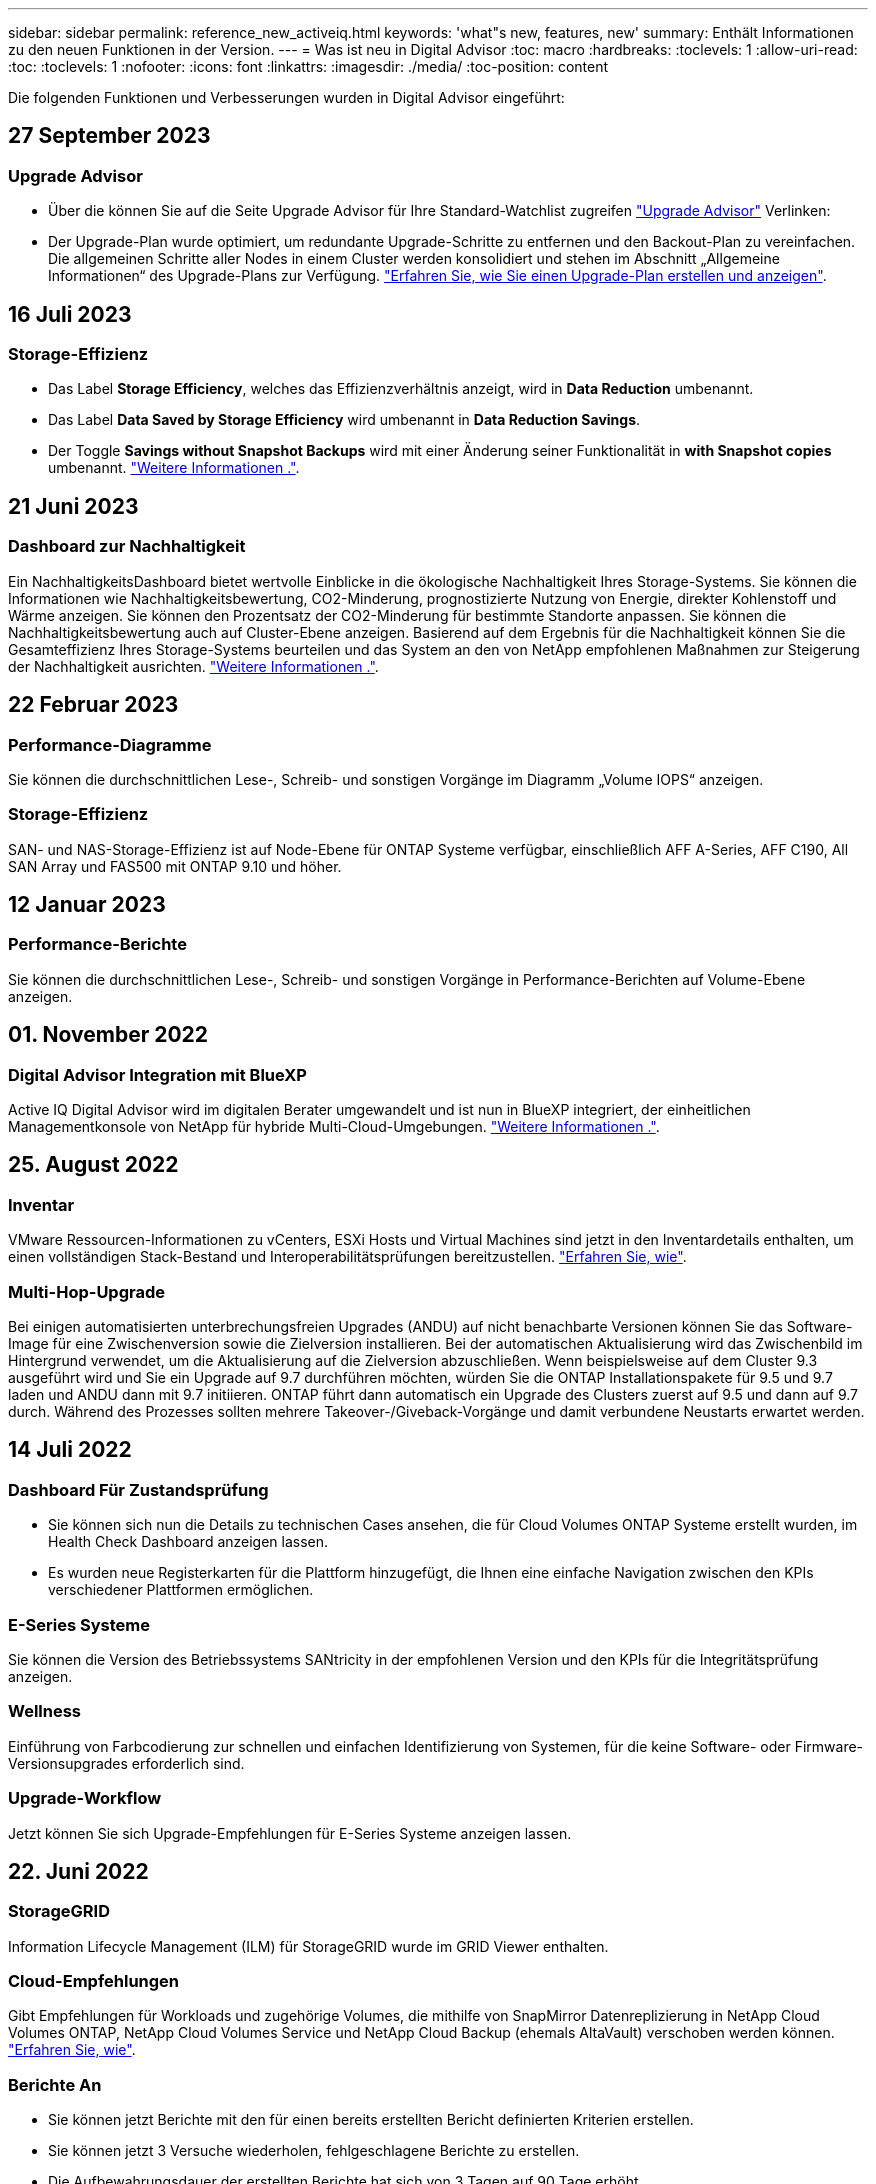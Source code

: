 ---
sidebar: sidebar 
permalink: reference_new_activeiq.html 
keywords: 'what"s new, features, new' 
summary: Enthält Informationen zu den neuen Funktionen in der Version. 
---
= Was ist neu in Digital Advisor
:toc: macro
:hardbreaks:
:toclevels: 1
:allow-uri-read: 
:toc: 
:toclevels: 1
:nofooter: 
:icons: font
:linkattrs: 
:imagesdir: ./media/
:toc-position: content


[role="lead"]
Die folgenden Funktionen und Verbesserungen wurden in Digital Advisor eingeführt:



== 27 September 2023



=== Upgrade Advisor

* Über die können Sie auf die Seite Upgrade Advisor für Ihre Standard-Watchlist zugreifen link:https://activeiq.netapp.com/redirect/upgrade-advisor["Upgrade Advisor"^] Verlinken:
* Der Upgrade-Plan wurde optimiert, um redundante Upgrade-Schritte zu entfernen und den Backout-Plan zu vereinfachen. Die allgemeinen Schritte aller Nodes in einem Cluster werden konsolidiert und stehen im Abschnitt „Allgemeine Informationen“ des Upgrade-Plans zur Verfügung. link:https://docs.netapp.com/us-en/active-iq/task_view_upgrade.html["Erfahren Sie, wie Sie einen Upgrade-Plan erstellen und anzeigen"].




== 16 Juli 2023



=== Storage-Effizienz

* Das Label *Storage Efficiency*, welches das Effizienzverhältnis anzeigt, wird in *Data Reduction* umbenannt.
* Das Label *Data Saved by Storage Efficiency* wird umbenannt in *Data Reduction Savings*.
* Der Toggle *Savings without Snapshot Backups* wird mit einer Änderung seiner Funktionalität in *with Snapshot copies* umbenannt. link:https://docs.netapp.com/us-en/active-iq/reference_aiq_faq.html#storage-efficiency["Weitere Informationen ."].




== 21 Juni 2023



=== Dashboard zur Nachhaltigkeit

Ein NachhaltigkeitsDashboard bietet wertvolle Einblicke in die ökologische Nachhaltigkeit Ihres Storage-Systems. Sie können die Informationen wie Nachhaltigkeitsbewertung, CO2-Minderung, prognostizierte Nutzung von Energie, direkter Kohlenstoff und Wärme anzeigen. Sie können den Prozentsatz der CO2-Minderung für bestimmte Standorte anpassen. Sie können die Nachhaltigkeitsbewertung auch auf Cluster-Ebene anzeigen. Basierend auf dem Ergebnis für die Nachhaltigkeit können Sie die Gesamteffizienz Ihres Storage-Systems beurteilen und das System an den von NetApp empfohlenen Maßnahmen zur Steigerung der Nachhaltigkeit ausrichten. link:https://docs.netapp.com/us-en/active-iq/learn_BlueXP_sustainability.html["Weitere Informationen ."].



== 22 Februar 2023



=== Performance-Diagramme

Sie können die durchschnittlichen Lese-, Schreib- und sonstigen Vorgänge im Diagramm „Volume IOPS“ anzeigen.



=== Storage-Effizienz

SAN- und NAS-Storage-Effizienz ist auf Node-Ebene für ONTAP Systeme verfügbar, einschließlich AFF A-Series, AFF C190, All SAN Array und FAS500 mit ONTAP 9.10 und höher.



== 12 Januar 2023



=== Performance-Berichte

Sie können die durchschnittlichen Lese-, Schreib- und sonstigen Vorgänge in Performance-Berichten auf Volume-Ebene anzeigen.



== 01. November 2022



=== Digital Advisor Integration mit BlueXP

Active IQ Digital Advisor wird im digitalen Berater umgewandelt und ist nun in BlueXP integriert, der einheitlichen Managementkonsole von NetApp für hybride Multi-Cloud-Umgebungen. link:https://docs.netapp.com/us-en/active-iq/digital-advisor-integration-with-bluexp.html["Weitere Informationen ."].



== 25. August 2022



=== Inventar

VMware Ressourcen-Informationen zu vCenters, ESXi Hosts und Virtual Machines sind jetzt in den Inventardetails enthalten, um einen vollständigen Stack-Bestand und Interoperabilitätsprüfungen bereitzustellen. link:https://docs.netapp.com/us-en/active-iq/task-integrating-with-cloud-insights-to-view-vm-details.html["Erfahren Sie, wie"].



=== Multi-Hop-Upgrade

Bei einigen automatisierten unterbrechungsfreien Upgrades (ANDU) auf nicht benachbarte Versionen können Sie das Software-Image für eine Zwischenversion sowie die Zielversion installieren. Bei der automatischen Aktualisierung wird das Zwischenbild im Hintergrund verwendet, um die Aktualisierung auf die Zielversion abzuschließen. Wenn beispielsweise auf dem Cluster 9.3 ausgeführt wird und Sie ein Upgrade auf 9.7 durchführen möchten, würden Sie die ONTAP Installationspakete für 9.5 und 9.7 laden und ANDU dann mit 9.7 initiieren. ONTAP führt dann automatisch ein Upgrade des Clusters zuerst auf 9.5 und dann auf 9.7 durch. Während des Prozesses sollten mehrere Takeover-/Giveback-Vorgänge und damit verbundene Neustarts erwartet werden.



== 14 Juli 2022



=== Dashboard Für Zustandsprüfung

* Sie können sich nun die Details zu technischen Cases ansehen, die für Cloud Volumes ONTAP Systeme erstellt wurden, im Health Check Dashboard anzeigen lassen.
* Es wurden neue Registerkarten für die Plattform hinzugefügt, die Ihnen eine einfache Navigation zwischen den KPIs verschiedener Plattformen ermöglichen.




=== E-Series Systeme

Sie können die Version des Betriebssystems SANtricity in der empfohlenen Version und den KPIs für die Integritätsprüfung anzeigen.



=== Wellness

Einführung von Farbcodierung zur schnellen und einfachen Identifizierung von Systemen, für die keine Software- oder Firmware-Versionsupgrades erforderlich sind.



=== Upgrade-Workflow

Jetzt können Sie sich Upgrade-Empfehlungen für E-Series Systeme anzeigen lassen.



== 22. Juni 2022



=== StorageGRID

Information Lifecycle Management (ILM) für StorageGRID wurde im GRID Viewer enthalten.



=== Cloud-Empfehlungen

Gibt Empfehlungen für Workloads und zugehörige Volumes, die mithilfe von SnapMirror Datenreplizierung in NetApp Cloud Volumes ONTAP, NetApp Cloud Volumes Service und NetApp Cloud Backup (ehemals AltaVault) verschoben werden können. link:https://docs.netapp.com/us-en/active-iq/task-informed-decisions-based-on-cloud-recommendations.html["Erfahren Sie, wie"].



=== Berichte An

* Sie können jetzt Berichte mit den für einen bereits erstellten Bericht definierten Kriterien erstellen.
* Sie können jetzt 3 Versuche wiederholen, fehlgeschlagene Berichte zu erstellen.
* Die Aufbewahrungsdauer der erstellten Berichte hat sich von 3 Tagen auf 90 Tage erhöht.




== 01. Juni 2022



=== Inventar

* Sie können jetzt die Informationen für Vertriebsmitarbeiter für Systeme in Inventory anzeigen.
* Astra Control Center-Systeme sind jetzt im Inventar erhältlich.




== 12 Mai 2022



=== StorageGRID

Weitere Kapazitätsmetriken werden in den Kapazitäts- und Kapazitätsberichten von StorageGRID enthalten.



=== ClusterViewer

Zusammenfassung zu SnapMirror (Datenschutz) für Cluster ist jetzt im ClusterViewer enthalten.



=== Workflow-Upgrade

Mit dem Upgrade-Workflow können Sie jetzt Upgrade-Empfehlungen und eine Zusammenfassung der neuen Funktionen anzeigen, die in Ihrer E-Series Zielversion verfügbar sind.



=== Wellness

* Die Ansible Playbooks wurden erweitert, um das Risiko einer Softwarekonfiguration zu minimieren.
* Die Filter wurden in den Wellness-Aktionen und -Risiken konsolidiert.




== 07. April 2022



=== Wellness

* Die Bewertung der wichtigsten Empfehlungen für die aktuelle Betriebssystemversion und die 6-monatigen KPIs für Support-Verträge und das Ende des Supports wurde verringert, um der Dringlichkeit der Problemlösung gerecht zu werden.
* Die wichtigsten Empfehlungen für Remote-Management und HA-Paar (Empfohlene Konfiguration) wurden aktualisiert und umfassen nun URLs auf die NetApp Support-Website für den Self-Service durch Kunden.




== 31 März 2022



=== StorageGRID

Informationen zu Mandanten und Buckets können im GRID Viewer angezeigt werden.



== 24 März 2022



=== Dashboard Für Zustandsprüfung

* Verbesserungen und Fehlerbehebungen zur Health Assessment Executive Summary PPT.
* Fähigkeit, einen mindestens empfohlenen Upgrade-Plan für die Version zu erstellen.
* Verbesserung der Kacheln zur Integritätsprüfung zur Ermittlung der Anzahl der Knoten, die für jeden KPI Aufmerksamkeit erfordern.




=== StorageGRID

Sie können Details zur Rasterkonfiguration im RASTER Viewer anzeigen.



=== BlueXP

BlueXP-Benutzer können nun, sofern zutreffend, Links zu Digital Advisor in neuen Registerkarten öffnen, ähnlich wie bei den vorhandenen Funktionen in Digital Advisor.



== 12 Januar 2022



=== Konfigurationsdrift

* Sie können eine Vorlage klonen, um eine Kopie der Originalvorlage zu erstellen.
* Sie können goldene Vorlagen mit anderen berechtigten Benutzern mit schreibgeschütztem oder vollem Zugriff auf diese Vorlagen freigeben.
link:https://docs.netapp.com/us-en/active-iq/task_manage_template.html["Erfahren Sie, wie"].




== Bis 15. Dezember 2021



=== Berichte An

* *Cluster Viewer Report*: Dieser Bericht liefert Informationen über einen einzelnen Cluster oder mehrere Cluster auf Kunden- und Watchlist-Ebene. Sie können den ClusterViewer-Bericht verwenden, um alle Informationen in einer einzelnen Datei herunterzuladen. Sie können diesen Bericht nur für Watchlist mit bis zu 100 Knoten generieren.
* *Leistungsbericht*: Dieser Bericht enthält Informationen über die Performance eines Clusters, Knotens, einer lokalen Ebene (Aggregat) und eines Volumens in einer einzelnen ZIP-Datei. Jede ZIP-Datei enthält Performance-Daten für einzelne Cluster. Dadurch kann der Benutzer die Daten jedes Clusters analysieren. Sie können diesen Bericht nur für Watchlist mit bis zu 100 Knoten generieren.




=== Integration in E-Series Systeme

In Digital Advisor können Sie die Kapazitätsdetails und das Performance-Diagramm eines ausgewählten E-Series Systems anzeigen.



== 18. November 2021



=== Storage-Effizienz

Sie können die Details zur Storage-Effizienz für von NetApp Cloud Insights verwaltete und überwachte Nodes anzeigen.



== 11. November 2021



=== Dashboard Für Zustandsprüfung

* Symbole in den Kacheln „Health Check“ wurden hinzugefügt, die nur für Systeme mit SupportEdge Advisor und SupportEdge Expert Support-Angeboten gelten. Die Verbesserungen wurden in den Abschnitten Empfohlene Software-Währung und Firmware-Währung, empfohlene Konfiguration und Best Practices vorgenommen.
* Auf dem Bildschirm Digital Advisor–Reports wurde ein Banner mit vertraulichen Daten für interne und externe Benutzer (Kunden und Partner) hinzugefügt.




=== Wellness und Upgrade Widgets

Erweiterung des Dashboards mit Upgrade-Empfehlungen zur E-Series und Datum, an dem die Spalte „Wellness-Aktionsverlauf“ hinzugefügt wurde



=== ClusterViewer

Das ClusterViewer-Modul zur Stapelvisualisierung wurde um die Funktion Vergrößern/Verkleinern und Speichern von Bildern erweitert.



=== Storage-Effizienz

Sie können die Details zur Storage-Effizienz für Systeme anzeigen, die von NetApp Cloud Insights gepflegt und überwacht werden.



== Oktober 14 2021



=== Ansible-Bestandsaufnahme

Sie können jetzt Ansible-Inventardateien in .yml- und .ini-Dateiformaten auf Region- und Site-Ebene generieren. link:https://docs.netapp.com/us-en/active-iq/task_view_inventory_details.html["Erfahren Sie, wie"].



=== Berichterstellung für inaktive Daten (IDR)

Im Bildschirm FabricPool Advisor können Sie inaktive Datenberichterstellung (Inactive Data Reporting, IDR) aktivieren, um Aggregate zu überwachen und ein Ansible Playbook zu erstellen.



=== Zeitleistenbericht Drift

Sie können die AutoSupport-Daten der letzten 90 Tage vergleichen und einen Drift Timeline-Bericht erstellen. link:https://docs.netapp.com/us-en/active-iq/task_generate_drift_timeline_report.html["Erfahren Sie, wie"].



=== Kompatible Systeme Umschalten

Das Dashboard für die Integritätsprüfung wurde um eine Umschaltung für die Registerkarten „Betriebssystem“ und „Letzte Betriebssysteme“ erweitert, sodass Sie die für die Anforderungen der empfohlenen und neuesten Version erforderlichen Systeme anzeigen können.



=== Zusammenfassung Der Wichtigsten Empfehlungen

Im Dashboard „Health Check“ können Sie eine Zusammenfassung der 5 wichtigsten Empfehlungen anzeigen.



=== Tabs für NetApp Cloud Volumes ONTAP und E-Series Plattformen

Das Dashboard für die Integritätsprüfung wurde um die Registerkarten Cloud Volumes ONTAP ** und E-Series erweitert, sodass Sie die KPIs und Details zu den Integritätsprüfung für diese Plattformen anzeigen können.

Zusätzlich zu den anderen Plattformen, die nun aktiviert sind, wurde auch eine Registerkarte für „ONTAP“ hinzugefügt.



=== Kapazität

Sie können sich die Kapazitätsdetails zu den NetApp Cloud Volumes ONTAP-Systemen in Digital Advisor anzeigen lassen.



=== Berichte An

Die Berichtszeitachse wurde auf 12 Monate verlängert. Sie erhalten außerdem eine Benachrichtigung, wenn der Terminplanbericht bald abläuft.



== 30. September 2021



=== Vom Kunden Qualifizierte Version

In einer vom Kunden qualifizierten Version kann ein Support Account Manager (SAM) einen Teil der Installationsbasis seines Kunden verwalten, der folgende Applikationen hostet:

* Eine frühere und manchmal nicht unterstützte Version von ONTAP
* Oder die installierte Basis eines Kunden wurde getestet und für die Verwendung einer bestimmten Betriebssystemversion zertifiziert.




=== Workflow Für Technische Cases

Sowohl im Dashboard als auch im Drill-down-Bildschirm wurden grafische Verbesserungen am Datendiagramm und Liniendiagramm vorgenommen. Sie haben auch die Möglichkeit, diese Daten in einem Balkendiagramm anzuzeigen. Im Liniendiagramm können Sie Diagramme in beiden Benutzerschnittstellen anzeigen, auswählen und deaktivieren.



=== Performance-Grafiken

Sie können jetzt zusätzlich zum CSV-Format die Leistungsdiagramme im PNG- und JPG-Format herunterladen.



=== EOS-Controller (End of Support) werden über einen Zeitraum von 12 Monaten hinaus angeboten

Das Health Check Dashboard wurde um eine Registerkarte erweitert, auf der Controller mit einer EOS von mehr als 12 Monaten angezeigt werden.



== 16. September 2021



=== Wellness

* Das Ransomware Defense-Widget ist jetzt Teil des Wellness-Workflow statt eines eigenständigen Widgets.
* In der Wellness Review E-Mail finden Sie Informationen über die Ransomware Defense statt Renewals.




=== Kapazität

Sie können sich die Kapazitätsdetails zu den NetApp ONTAP® Select Systemen in Digital Advisor anzeigen lassen.



=== ClusterViewer

Auf der Registerkarte Visualisierung von ClusterViewer können Sie Verkabelungsfehler und andere Fehler anzeigen.



== 06. September 2021



=== StorageGRID

* View AutoSupport: Zeigt die AutoSupport-Protokolle für die StorageGRID und die zugrunde liegenden Nodes an.
* Details zu StorageGRID Appliance: Anzeigen von Details zu StorageGRID Appliances wie Node-Typ, Appliance-Modell, Laufwerkgröße, Festplattentyp, RAID-Modus, Und so weiter im ABSCHNITT GRID Viewer - GRID Inventory.
* Renewals: Zeigen Sie die Liste der Gitter und zugrunde liegenden Knoten an, deren Erneuerung fällig ist.
* E-Series SANtricity Risiken: Anzeigen von SANtricity Risiken für die zugrunde liegenden Nodes im ABSCHNITT „GRID Dashboard – Zustand“ der E-Series




=== Kapazitätsprognose

Das Widget „Capacity Forecast“ wurde mit einem verbesserten Algorithmus aktualisiert, der Systemneukonfigurationen besser berücksichtigt. link:https://docs.netapp.com/us-en/active-iq/reference_aiq_faq.html#capacity["Weitere Informationen ."].



== 26. August 2021



=== Digital Advisor Mobile Application

Sie können nun die biometrische Authentifizierung auf der mobilen Digital Advisor-Anwendung aktivieren. Die verfügbaren Optionen für die Authentifizierung variieren je nach den von Ihrem Mobiltelefon unterstützten Funktionen.

Weitere Informationen erhalten Sie in der Applikation:link:https://play.google.com/store/apps/details?id=com.netapp.myautosupport["Digital Advisor Mobile Application (Android)"^]
link:https://apps.apple.com/us/app/active-iq/id1230542480["Digital Advisor Mobile Application (iOS)"^]



=== Wellness

Wellness-Widget wurde mit Ransomware Defence Attribut verbessert. Sehen Sie sich jetzt Risiken und Korrekturmaßnahmen an, die mit der Erkennung, Vermeidung und Recovery von Ransomware verbunden sind.



== 16. August 2021



=== Wellness Review

Sie können jetzt den On-Demand-Bericht generieren. Außerdem können Sie den zuletzt geplanten Bericht über den Bildschirm Wellness-Übersicht-Abonnement herunterladen.



=== Inventar

Auf der Registerkarte „Rasterinventar“ können Sie nun die Knotendetails basierend auf Standortebene in einem erweiterbaren und ausklappbaren Format anzeigen.



=== Kennzeichnung Von Clustern Mit Gemischtem Modell

Bei Clustern mit gemischten Hardware-Modellen ist die auf das Cluster angewendete Betriebssystemversion diejenige, die alle Nodes verwenden können. Infolgedessen kann die Betriebssystemversion einiger Nodes aktuellerer Hardware-Modelle nicht so weit sein, wo sie sein sollten. Um diese Cluster mit gemischtem Modell sichtbarer zu machen, haben wir ein Symbol für „gemischtes Modell“ eingesetzt.



=== Empfohlene Konfiguration/Storage Virtual Machine (SVM) – Systemzustand: Zusammenfassung auf Volume-Ebene

Wenn Sie in der SVM-Tabelle auf das blaue Feld ‘Volume Summary’ klicken, werden in einem „Pop-out“ detaillierte Informationen zu den Volumes angezeigt, die gehostet oder an die spezifische Seriennummer oder den physischen Knoten angeschlossen sind.



== 12 Juli 2021



=== System-Firmware

Sie können jetzt Informationen über die System-Firmware anzeigen, die zusammen mit den Haupt- und Patch-Versionen von ONTAP geliefert wird. Sie können diese Funktion über das Menü „Quick Links“ aufrufen.



=== Dashboard Für Zustandsprüfung

* Das Health Check Dashboard wurde um ein blaues Banner erweitert, das Benutzern mitteilt, dass die Systeme, die nicht von SupportEdge Advisor und SupportEdge Expert unterstützt werden, bei der Berechnung des Integritätsbewertungen nicht berücksichtigt werden.
* Das Widget „Recommended Configuration“ wurde erweitert. Es bietet eine eingehende Analyse der fehlgeschlagenen Prüfungen für Ihre Storage VM (SVM). Außerdem können Sie die empfohlenen Korrekturmaßnahmen für jedes Risiko ergreifen.
* Die empfohlene ONTAP-Zielversion ist jetzt für alle Nodes in einem Cluster identisch, das mit unterschiedlichen Hardware-Modellen konfiguriert ist. Die Zielversion wird auf allen Nodes unterstützt.
* Sie können das EOS-Zeitachse für Controller, Festplatten und Shelfs jetzt durch den Kauf von PVR verlängern. „PVR-Daten und Erweiterungsdetails“ können nach dem Kauf im Widget „End-of-Support“ angezeigt werden. Die PVR-Details sind auch Bestandteil des EOSL-Berichts.




=== Inventar

Auf der detaillierten Bestandsseite können Sie die Enddaten der Support-Verträge für Ihre Hardware, Software und Non-Returnable Disks anzeigen.



=== Upgrade Des Support-Angebots

* Die Benutzeroberfläche wurde erweitert, um das spezifische Support-Angebot anzuzeigen, das Sie in Digital Advisor abonniert haben.
* Sie können jetzt über das System-Dashboard eine Anfrage für ein Upgrade Ihres Support-Angebots stellen, um weitere Funktionen nutzen zu können. link:https://docs.netapp.com/us-en/active-iq/task_upgrade_support_offering.html["Erfahren Sie, wie"].




== 25. Juni 2021



=== Keystone Abonnement-Widget

* Wenn Sie sich für ONTAP Collector entschieden haben, Daten zur Kapazitätsnutzung zu erhalten, können Sie die Details Ihrer Dateifreigaben und Laufwerke auf den Registerkarten Freigaben und Festplatten anzeigen. Sie können Speicherplatz einsparen, indem Sie die sich der Kapazitätsgrenze nähert.
* Die auf dem Keystone angezeigte Kapazitätsauslastung – Dashboard für die Kapazitätsnutzung – wird zur Abrechnung verwendet – basiert nun auf der logischen Kapazität.




== 17. Juni 2021



=== Berichte An

Sie können jetzt unabhängig von Tag, Woche oder Monat Performance-Berichte für Aggregate Volumes in einer Storage-VM generieren.



=== E-Mail zur Wellness-Überprüfung

Die E-Mail zur Wellnessüberprüfung enthält Informationen über den Support und die Berechtigungen der Health Check- und Upgrade-Aktionen.



=== Workflow-Upgrade

* Die Benutzeroberfläche wurde erweitert, um Ihnen eine Tabellenansicht der Informationen zu bieten.
* Sie können jetzt Informationen über das Ende der Unterstützung für die ONTAP-Version im Bildschirm „Upgrade Details“ anzeigen.




=== Konfigurationsdrift

* Config Drift unterstützt jetzt mehr als 200 AutoSupport-Abschnitte zum Erstellen von goldenen Vorlagen und zum Generieren von Drift-Berichten über Kunden, Standorte, Gruppen, Watchlist, Cluster Und Host.
* Durch config Drift können Sie Abweichungen mit Ansible-Playbooks abmildern, die in den Konfigurationsdrift-Berichten enthalten sind.




=== Dashboard Für Zustandsprüfung

Diese Funktion wurde erweitert, um Ihre Storage-VM (SVM) mit einem vordefinierten Risikokatalog zu vergleichen, um Lücken zu ermitteln und die entsprechenden Korrekturmaßnahmen zu empfehlen.



== 09. Juni 2021



=== Dashboard Für Zustandsprüfung

Sie können jetzt die Anzahl der Systeme anzeigen, auf denen die Integritätsbewertung berechnet wird. Diese Erweiterung gilt für alle Attribute im Health Check Dashboard.



== 20 Mai 2021



=== Drift-Chat für Anträge zum Hinzufügen von Kapazitäten

Wenn Sie Hilfe in Echtzeit zu zusätzlichen Kapazitätsanforderungen erhalten möchten, können Sie direkt über Ihr Dashboard mit einem Vertriebsmitarbeiter chatten. link:https://docs.netapp.com/us-en/active-iq/task_identify_capacity_system.html["Erfahren Sie, wie"].



== 29. April 2021

* So schützen Sie Ihre Systeme vor Hackern und Ransomware-Angriffen. link:https://docs.netapp.com/us-en/active-iq/task_increase_protection_against_hackers_and_Ransomware_attacks.html["Erfahren Sie, wie"].
* Sie können Ausfallzeiten und mögliche Datenverluste vermeiden. link:https://docs.netapp.com/us-en/active-iq/task_avoid_the_downtime_and_possible_data_loss.html["Erfahren Sie, wie"].
* Erfahren Sie, wie Sie eine Volume-Füllung vermeiden, um einen Ausfall zu verhindern. link:https://docs.netapp.com/us-en/active-iq/task_avoid_a_volume_filling_up_to_prevent_an_outage.html["Erfahren Sie, wie"].




== 07. April 2021



=== Watchlist

Wenn Sie zum ersten Mal auf Digital Advisor zugreifen, sollten Sie jetzt statt eines Dashboards eine Watchlist erstellen. Sie können das Dashboard auch für verschiedene Watchlisten anzeigen, die Details einer vorhandenen Watchlist bearbeiten und eine Watchlist löschen.



== 24 Februar 2021



=== Konfigurationsdrift

Diese Version bietet folgende Funktionen:

* Fähigkeit zum Bearbeiten von Attributen bei der Vorlagenerstellung.
* Gruppierung von AutoSupport-Abschnitten.
* Erstellen oder Planen eines Konfigurations-Drift-Berichts über Kunden, Standorte, Gruppen, Watchlist, Cluster Und Hostnamen. link:https://docs.netapp.com/us-en/active-iq/task_compare_config_drift_template.html["Erfahren Sie, wie"].




=== Berichte An

Sie können Kapazitäts- und Effizienzberichte generieren oder planen, um detaillierte Informationen zu den Kapazitäts- und Storage-Effizienzeinsparungen Ihres Systems anzuzeigen.



== 10 Februar 2021



=== StorageGRID

Das StorageGRID-Dashboard wird über das NextGen-API-Framework aktiviert.

Sie können das StorageGRID Dashboard zur Anzeige von Informationen auf der Ebene „Watchlist“, „Kunde“, „Gruppe“ und „Standort“ verwenden.

Diese Version bietet folgende Funktionen:

* *Inventory Widget:* Anzeige des Inventars von StorageGRID-Systemen, die auf der ausgewählten Ebene verfügbar sind.
* *Wellness-Widget:* Sehen Sie alle Risiken und Aktionen an, einschließlich der mit StorageGRID verbundenen, wenn sie auf der Grundlage der bestehenden ARS-Regeln für die verfügbaren Systeme anwendbar sind.
* *Planungs-Widget:*
+
** *Kapazitätszugabe:* für alle NETZSTANDORTE, die die Schwelle von 70% der bestehenden Kapazität überschreiten, werden Sie benachrichtigt. Sie haben die Möglichkeit, Kapazität für die StorageGRIDs am Standort für die nächsten 1, 3 und 6 Monate hinzuzufügen, wenn der Kapazitätsschwellenwert wahrscheinlich 70 % überschreitet.
** *Erneuerungen:* für alle StorageGRID-Systeme, für die der Lizenzvertrag abgelaufen ist oder sich in den nächsten 6 Monaten dem Ablauf nähert, werden Sie benachrichtigt. Sie können ein oder mehrere Systeme auswählen, um eine Anfrage an das NetApp Support-Team zu dessen Verlängerung zu stellen.


* *GRID Dashboard:* das GRID Dashboard bietet Wellness-, Planungs- und Konfigurationsdetails für das ausgewählte RASTER.
* *Konfigurations-Widget:* enthält grundlegende Details der ausgewählten StorageGRID im Widget, wie Z.B. GRID-Name, Hostname, Seriennummer, Modell, Betriebssystemversion, Kundenname, Versandort und Kontaktdetails.
* *RASTER Viewer:* aus dem Widget *Configuration* können Sie die GRID-Konfiguration detailliert anzeigen, indem Sie auf den Link *GRID Viewer* klicken. Über das Widget *Konfiguration* können Sie die Websitedetails und Kapazitätsdetails für die ausgewählte StorageGRID herunterladen, indem Sie auf die Schaltfläche *Download* im Bildschirm *Raster-Viewer* klicken.
* *Standortdetails:* auf dieser Registerkarte finden Sie die Grid Summary und Storage Nodes, die für jeden Standort verfügbar sind.
* *GRID Summary:* enthält grundlegende Informationen, wie Lizenztyp, Lizenzkapazität, Anzahl der installierten Nodes, Support Term (Datum der Beendigung des Lizenzvertrags), Primary Admin Node und Primary Site of the Primary Admin Node. Auf dieser Registerkarte finden Sie auch den Standortnamen und die Anzahl der Speicherknoten, die unter der entsprechenden Website markiert sind. In diesem Release können Sie die Liste der Node-Namen anzeigen, wenn Sie auf den Hyperlink klicken, der zur Anzeige von Speicher-Nodes für den entsprechenden Standort verfügbar ist.
* *Registerkarte „Kapazitätsdetails“:* enthält die für DAS RASTER konfigurierten Angaben zur Rasterebene und Standortkapazität. Details zur Kapazität, z. B. installierte Storage-Kapazität, verfügbare Storage-Kapazität, insgesamt genutzte Storage-Kapazität und die für Daten und Metadaten genutzte Kapazität Diese Details können sowohl auf der Grid- als auch auf der Site-Ebene angezeigt werden.




=== FabricPool Advisor

Die Schaltfläche „Tiering Data“ wurde dem FabricPool Dashboard hinzugefügt. Sie können Daten unter Verwendung von NetApp BlueXP auf kostengünstige Objekt-Storage Tiers verschieben.



=== Cloud-fähige Workloads

Es werden die verschiedenen Workload-Typen angezeigt, die in Ihrem Storage-System verfügbar sind, und die Workloads, die Cloud-fähig sind, identifiziert.



== Bis 21. Dezember 2020



=== Dashboard Für Zustandsprüfung

Die folgenden Widgets wurden dem Dashboard hinzugefügt:

* Empfohlene Software: Dieses Widget enthält eine konsolidierte Liste aller Software- und Firmware-Upgrades und Währungsempfehlungen.
* Verlust des Signals: Dieses Widget bietet Scores und Informationen über die Systeme, die aufgehört haben, senden AutoSupport-Daten aus irgendeinem Grund. Sie bietet Informationen, wenn innerhalb eines Zeitraums von 7 Tagen keine AutoSupport-Daten von einem Hostnamen empfangen wurden.




== 12. November 2020



=== Integration von Daten mithilfe von APIs

Sie können Digital Advisor APIs verwenden, um Daten von Interesse zu ziehen und sie direkt in den Workflow Ihres Unternehmens zu integrieren. link:https://docs.netapp.com/us-en/active-iq/concept_overview_API_service.html["Weitere Informationen ."].



=== Wellness - aktualisiert Widget

Mit den Registerkarten „Enhanced Risk Advisor“ und „Upgrade Advisor“ können Sie alle Systemrisiken anzeigen und ein Upgrade planen, um alle Risiken zu minimieren.



=== Dashboard Für Zustandsprüfung

Das Widget „Recommended Configuration“ wurde dem Dashboard hinzugefügt. Es bietet eine Zusammenfassung der Anzahl von Systemen, die auf Risiken für Remote-Management, Spares und ausgefallene Laufwerke sowie HA-Paar-Risiken überwacht werden.



=== FabricPool Advisor

Sie können den Storage-Platzbedarf und die damit verbundenen Kosten reduzieren, indem Sie die Cluster überwachen, die in vier Kategorien eingeteilt wurden: Daten mit inaktivem lokalen Tier (Aggregat), inaktiven Volume-Daten, Tiered Data und solche, die nicht für IDR aktiviert sind.



=== Lokalisierung in vereinfachtem Chinesisch und Japanisch

Digital Advisor ist jetzt in drei Sprachen verfügbar: Chinesisch, Englisch und Japanisch.



=== Berichte An

Sie können ClusterViewer-Berichte generieren oder planen, um detaillierte Informationen zur physischen und logischen Konfiguration Ihrer Systeme anzuzeigen. link:https://docs.netapp.com/us-en/active-iq/task_generate_reports.html["Erfahren Sie, wie"].



== Oktober 15 2020



=== Dashboard Für Zustandsprüfung

Das Digital Advisor Health Check Dashboard ermöglicht eine zeitpunktgenaue Überprüfung Ihrer gesamten Umgebung. Auf der Grundlage der Systemcheck-Werte können Sie Ihre Storage-Systeme an die empfohlenen NetApp Best Practices anpassen, um die langfristige Planung zu ermöglichen und den Zustand Ihrer installierten Basis zu verbessern.



=== Konfigurationsdrift

Diese Funktion ermöglicht den Vergleich der System- und Cluster-Konfigurationen und die Erkennung von Konfigurationsabweichungen nahezu in Echtzeit. link:https://docs.netapp.com/us-en/active-iq/task_add_config_drift_template.html["Erfahren Sie, wie Sie eine Konfigurations-Drift-Vorlage hinzufügen"].



=== AutoSupport

Sie können Ihre AutoSupport-Daten anzeigen und die Details überprüfen.



=== Wellness-Review-Abonnement

Sie können monatlich E-Mail-Benachrichtigungen erhalten, die den Zustand der Systeme zusammenfassen, die sich in Kürze einem Verlängerungszeitraum nähern und ein Upgrade für die NetApp Produkte in Ihrer installierten Basis erfordern. link:https://docs.netapp.com/us-en/active-iq/task_subscribe_to_wellness_review_email.html["Melden Sie sich jetzt an"].



=== Berichte An

Mithilfe der Berichtfunktion können Sie Berichte sofort erstellen oder einen Bericht auf wöchentlicher oder monatlicher Basis erstellen. link:https://docs.netapp.com/us-en/active-iq/task_generate_reports.html["Erfahren Sie, wie"].



=== Manueller AutoSupport-Upload

Der manuelle AutoSupport-Upload wurde verbessert, um die Benutzerfreundlichkeit zu verbessern. Für Anmerkungen zum Upload-Status wurde eine zusätzliche Spalte bereitgestellt.



=== Keystone Abonnement-Widget

Sie können die gebuchte, verbrauchte und Burst-Kapazität für Ihren NetApp Keystone-Abonnementservice überwachen.



== 30. September 2020



=== AFF und FAS Firmware mit Ansible Playbook

Die Dokumentation wurde erweitert und enthält Informationen zum Herunterladen, Installieren und Ausführen des ansible-Automatisierungspakets für die AFF und FAS Firmware.

link:https://docs.netapp.com/us-en/active-iq/task_update_AFF_FAS_firmware.html["Informieren Sie sich, wie Sie die AFF- und FAS-Firmware mithilfe des Ansible Playbook aktualisieren"].



== 18. August 2020



=== Leistung

Die Performance-Diagramme wurden verbessert, damit Sie die Performance des Volumes beurteilen können. Sie können im selben Bildschirm zwischen der Registerkarte Node, der Cluster-Registerkarte, der Registerkarte für lokale Ebene und der Registerkarte Volume wechseln. link:https://docs.netapp.com/us-en/active-iq/task_view_performance_graphs.html["Erfahren Sie, wie"].



=== AFF und FAS Firmware mit Ansible Playbook

Der Bildschirm für die AFF- und FAS-Firmware wurde verbessert, um die Benutzerfreundlichkeit zu erhöhen.



== 17 Juli 2020



=== Leistung

Die Leistungsdiagramme wurden verbessert, damit Sie die Leistung der lokalen Tier beurteilen können. Sie können in demselben Bildschirm zwischen der Registerkarte Node, der Registerkarte Cluster und der Registerkarte lokalen Ebene navigieren und die Option wechseln.



=== Wellness

Die Wellness-Attribute wurden verbessert, um alle betroffenen Systeme anzuzeigen, ohne sich auf die Maßnahmen und Risiken zu informieren.



== 19. Juni 2020



=== Bericht für Bestand erstellen

Sie können jetzt einen Bericht der ausgewählten Watchlist erstellen und den Bericht an maximal 5 Empfänger senden. link:https://docs.netapp.com/us-en/active-iq/task_view_inventory_details.html["Erfahren Sie, wie"].



=== Leistung

Die Performance-Diagramme wurden verbessert, damit Sie die Cluster-Performance des Storage-Systems bewerten können. Sie können auf demselben Bildschirm zwischen der Registerkarte Node und der Registerkarte Cluster navigieren und die Option wechseln.



=== Storage-Effizienz

Das Storage-Effizienz-Widget wurde verbessert, um das Storage-Effizienzverhältnis und die Einsparungen auf Cluster-Ebene anzuzeigen. Sie können auf demselben Bildschirm zwischen der Registerkarte Node und der Registerkarte Cluster navigieren und die Option wechseln.



=== Aktualisieren Sie die Standard-Homepage

Sie können jetzt Ihr Feedback abgeben und uns mitteilen, warum Sie den Standardbildschirm für die Startseite von Digital Advisor aktualisieren.



=== Aktualisieren Sie das Widget „Inventar“

Das Inventory Widget wurde verbessert, um die Benutzerfreundlichkeit zu verbessern, indem benutzerfreundliche Datumsformate, zusätzliche Spalten für die Unterstützung von Plattformen und die Unterstützung von Endversionen bereitgestellt werden.



== 19 Mai 2020



=== Legen Sie die Standard-Startseite fest

Sie können jetzt den Standard-Startseitenbildschirm für Digital Advisor festlegen. Sie können es entweder auf Digital Advisor oder Classic einstellen.



=== Storage-Effizienz

Das Storage-Effizienzverhältnis und die Einsparungen Ihres Storage-Systems werden mit und ohne Snapshot Kopien für AFF Systeme, Systeme anderer Anbieter als All Flash FAS oder beides angezeigt. Sie können die Informationen zur Storage-Effizienz auf Node-Ebene anzeigen. link:https://docs.netapp.com/us-en/active-iq/task_analyze_storage_efficiency.html["Erfahren Sie, wie"].



=== Leistung

Performance-Diagramme ermöglichen es Ihnen, die Performance Ihrer Speichergeräte in verschiedenen wichtigen Bereichen zu beurteilen.



=== Upgrades der AFF und FAS Firmware mithilfe des Ansible Playbook

Aktualisieren Sie die AFF und FAS Firmware mit Ansible auf Ihrem Storage-System, um die erkannten Risiken zu minimieren und Ihr Storage-System auf dem neuesten Stand zu halten.



=== Deaktivieren der Wellness-Score-Funktion

Die Wellness-Score-Funktion wird vorübergehend deaktiviert, um den Bewertungsalgorithmus zu verbessern und die allgemeine Erfahrung zu vereinfachen.



== 02. April 2020



=== Video zur Onboarding-Übersicht

Das Onboarding-Video hilft Benutzern, sich schnell mit den Optionen und Funktionen von Digital Advisor vertraut zu machen.



=== Wellness-Score

Mit diesem Wellness-Ergebnis können Kunden anhand der Anzahl hoher Risiken und abgelaufener Verträge eine konsolidierte Punktzahl ihrer installierten Basis erzielen. Das Ergebnis kann gut, durchschnittlich oder schlecht sein.



=== Risikozusammenfassung

Die Risikoübersicht bietet detaillierte Informationen über das Risiko, die Auswirkungen des Risikos und die Korrekturmaßnahmen.



=== Unterstützung bei der Anerkennung und Nichtbedenkung von Risiken

Bietet die Möglichkeit, ein Risiko zu bestätigen, wenn Sie das Risiko verringern möchten oder nicht mindern können.



== 19 März 2020



=== Workflow-Upgrade

Mit dem Upgrade-Workflow können Upgrade-Empfehlungen und eine Zusammenfassung der neuen Funktionen in Ihrer ONTAP Zielversion angezeigt werden. link:https://docs.netapp.com/us-en/active-iq/task_view_upgrade.html["Erfahren Sie, wie"].



=== Wertvolle Einblicke

Sie können sich die Zusammenfassung der Vorteile anzeigen lassen, die Sie bei Digital Advisor und Ihrem Supportvertrag erhalten haben. Für ausgewählte Systeme konsolidiert der Value Report die Vorteile der letzten ein Jahr. link:https://docs.netapp.com/us-en/active-iq/task_view_valuable_insight_widget.html["Jetzt mehr erfahren"].



=== Details anzeigen

Bietet detailliertere Informationen, die eine leistungsstarke Möglichkeit bieten, sich näher mit den Daten zu informieren und bei Bedarf sofortige Einblicke in das Make-up aggregierter Informationen zu erhalten.



=== Kapazitätszuwächse

Sie können proaktiv Systeme identifizieren, deren Kapazität überschritten wurde oder deren Kapazität knapp 90 % erreicht wurde, und eine Anfrage zur Erhöhung der Kapazität senden.



== 29 Februar 2020



=== Verbesserte Benutzeroberflächen

Die neuesten Digital Advisor Dashboards bieten ein personalisiertes Erlebnis. Es ermöglicht eine reibungslose und nahtlose Navigation, mit seiner Intuitivität, in verschiedenen Dashboards, Widgets und Bildschirme. Es bietet ein All-in-One-Erlebnis. Sie kommuniziert Vergleiche, Beziehungen und Trends. Das Tool bietet Einblicke, mit deren Hilfe Sie wichtige Beziehungen und aussagekräftige Unterschiede erkennen und validieren können, basierend auf den Daten, die in unterschiedlichen Dashboards dargestellt werden.



=== Individuell anpassbare Konsolen

Unterstützt Sie bei der Überwachung Ihrer Systeme auf einen Blick, indem Sie auf einer oder mehreren Seiten oder Bildschirmen wichtige Erkenntnisse und Analysen zu Ihren Daten liefern. Außerdem können Sie bis zu 10 Dashboards erstellen und effektive Geschäftsentscheidungen treffen.

link:https://docs.netapp.com/us-en/active-iq/concept_overview_dashboard.html["Weitere Informationen ."].



=== Verringerung von Risiken mit Active IQ Unified Manager

Mithilfe von Active IQ Unified Manager können Sie die Risiken anzeigen und beheben. link:https://docs.netapp.com/us-en/active-iq/task_view_risks_remediated_unified_manager.html["Erfahren Sie, wie"].



=== Wellness

Liefert detaillierte Informationen über den Status Ihres Speichersystems, die in die folgenden 6 Widgets unterteilt sind:

* Performance Und Effizienz Zu Erlangen
* Verfügbarkeit Und Sicherung
* Kapazität
* Konfiguration
* Sicherheit
* Verlängerungen


Siehe link:https://docs.netapp.com/us-en/active-iq/concept_overview_wellness.html["Analyse der Wellness-Attribute"] Entnehmen.



=== Intelligentere und schnellere Suchfunktion

Ermöglicht die Suche von Parametern, wie Seriennummer, System-ID, Host-Name, Standortname, Gruppenname, Und Cluster-Name über die Ansicht eines einzelnen Systems. Sie können auch nach Systemgruppen suchen. Außerdem können Sie nach Kundennamen, Standortnamen oder Gruppennamen nach Systemgruppen suchen.
